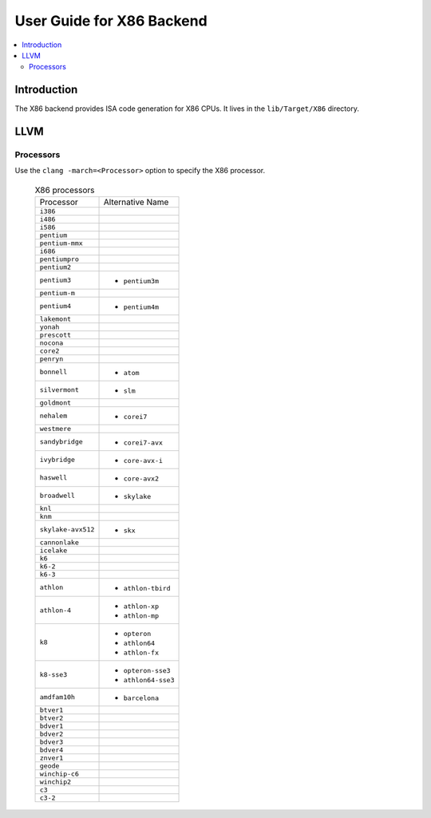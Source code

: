 ==========================
User Guide for X86 Backend
==========================

.. contents::
   :local:

Introduction
============

The X86 backend provides ISA code generation for X86 CPUs. It lives in the
``lib/Target/X86`` directory.

LLVM
====

.. _x86-processors:

Processors
----------

Use the ``clang -march=<Processor>`` option to specify the X86 processor.

  .. table:: X86 processors
     :name: x86-processor-table

     ================== ===================
     Processor          Alternative
                        Name
     ``i386``
     ``i486``
     ``i586``
     ``pentium``
     ``pentium-mmx``
     ``i686``
     ``pentiumpro``
     ``pentium2``
     ``pentium3``       - ``pentium3m``
     ``pentium-m``
     ``pentium4``       - ``pentium4m``
     ``lakemont``
     ``yonah``
     ``prescott``
     ``nocona``
     ``core2``
     ``penryn``
     ``bonnell``        - ``atom``
     ``silvermont``     - ``slm``
     ``goldmont``
     ``nehalem``        - ``corei7``
     ``westmere``
     ``sandybridge``    - ``corei7-avx``
     ``ivybridge``      - ``core-avx-i``
     ``haswell``        - ``core-avx2``
     ``broadwell``      - ``skylake``
     ``knl``
     ``knm``
     ``skylake-avx512`` - ``skx``
     ``cannonlake``
     ``icelake``
     ``k6``
     ``k6-2``
     ``k6-3``
     ``athlon``         - ``athlon-tbird``
     ``athlon-4``       - ``athlon-xp``
                        - ``athlon-mp``
     ``k8``             - ``opteron``
                        - ``athlon64``
                        - ``athlon-fx``
     ``k8-sse3``        - ``opteron-sse3``
                        - ``athlon64-sse3``
     ``amdfam10h``      - ``barcelona``
     ``btver1``
     ``btver2``
     ``bdver1``
     ``bdver2``
     ``bdver3``
     ``bdver4``
     ``znver1``
     ``geode``
     ``winchip-c6``
     ``winchip2``
     ``c3``
     ``c3-2``
     ================== ===================
